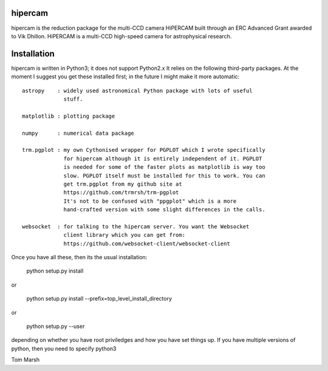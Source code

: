 hipercam
========

hipercam is the reduction package for the multi-CCD camera HiPERCAM built
through an ERC Advanced Grant awarded to Vik Dhillon. HiPERCAM is a multi-CCD
high-speed camera for astrophysical research.

Installation
============

hipercam is written in Python3; it does not support Python2.x It relies on the
following third-party packages. At the moment I suggest you get these
installed first; in the future I might make it more automatic::

  astropy    : widely used astronomical Python package with lots of useful
               stuff.

  matplotlib : plotting package

  numpy      : numerical data package

  trm.pgplot : my own Cythonised wrapper for PGPLOT which I wrote specifically
               for hipercam although it is entirely independent of it. PGPLOT
               is needed for some of the faster plots as matplotlib is way too
               slow. PGPLOT itself must be installed for this to work. You can
               get trm.pgplot from my github site at
               https://github.com/trmrsh/trm-pgplot
               It's not to be confused with "ppgplot" which is a more
               hand-crafted version with some slight differences in the calls.

  websocket  : for talking to the hipercam server. You want the Websocket
               client library which you can get from:
               https://github.com/websocket-client/websocket-client

Once you have all these, then its the usual installation:

  python setup.py install

or

  python setup.py install --prefix=top_level_install_directory

or

  python setup.py --user

depending on whether you have root priviledges and how you have set things up.
If you have multiple versions of python, then you need to specify python3


Tom Marsh





